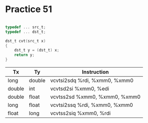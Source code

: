 #+AUTHOR: Fei Li
#+EMAIL: wizard@pursuetao.com
* Practice 51

  #+BEGIN_SRC c

  typedef ... src_t;
  typedef ... dst_t;

  dst_t cvt(src_t x)
  {
      dst_t y = (dst_t) x;
      return y;
  }
  
  #+END_SRC


  | Tx     | Ty     | Instruction                    |
  |--------+--------+--------------------------------|
  | long   | double | vcvtsi2sdq %rdi, %xmm0, %xmm0  |
  | double | int    | vcvtsd2si  %xmm0, %edi         |
  | double | float  | vcvtss2sd  %xmm0, %xmm0, %xmm0 |
  | long   | float  | vcvtsi2ssq %rdi, %xmm0, %xmm0  |
  | float  | long   | vcvtss2siq %xmm0, %rdi         |

